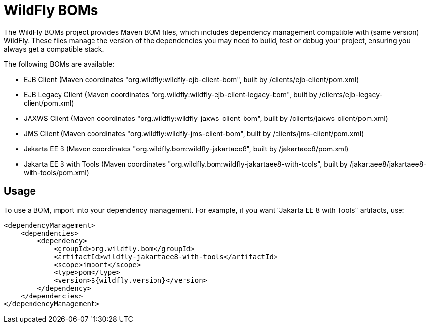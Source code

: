 = WildFly BOMs

The WildFly BOMs project provides Maven BOM files, which includes dependency management compatible with (same version) WildFly. These files manage the version of the dependencies you may need to build, test or debug your project, ensuring you always get a compatible stack.

The following BOMs are available:

* EJB Client (Maven coordinates "org.wildfly:wildfly-ejb-client-bom", built by /clients/ejb-client/pom.xml)
* EJB Legacy Client (Maven coordinates "org.wildfly:wildfly-ejb-client-legacy-bom", built by /clients/ejb-legacy-client/pom.xml)
* JAXWS Client (Maven coordinates "org.wildfly:wildfly-jaxws-client-bom", built by /clients/jaxws-client/pom.xml)
* JMS Client (Maven coordinates "org.wildfly:wildfly-jms-client-bom", built by /clients/jms-client/pom.xml)
* Jakarta EE 8 (Maven coordinates "org.wildfly.bom:wildfly-jakartaee8", built by /jakartaee8/pom.xml)
* Jakarta EE 8 with Tools (Maven coordinates "org.wildfly.bom:wildfly-jakartaee8-with-tools", built by /jakartaee8/jakartaee8-with-tools/pom.xml)

== Usage

To use a BOM, import into your dependency management. For example, if you want "Jakarta EE 8 with Tools" artifacts, use:

[source, xml]
----
<dependencyManagement>
    <dependencies>
        <dependency>
            <groupId>org.wildfly.bom</groupId>
            <artifactId>wildfly-jakartaee8-with-tools</artifactId>
            <scope>import</scope>
            <type>pom</type>
            <version>${wildfly.version}</version>
        </dependency>
    </dependencies>
</dependencyManagement> 
----

